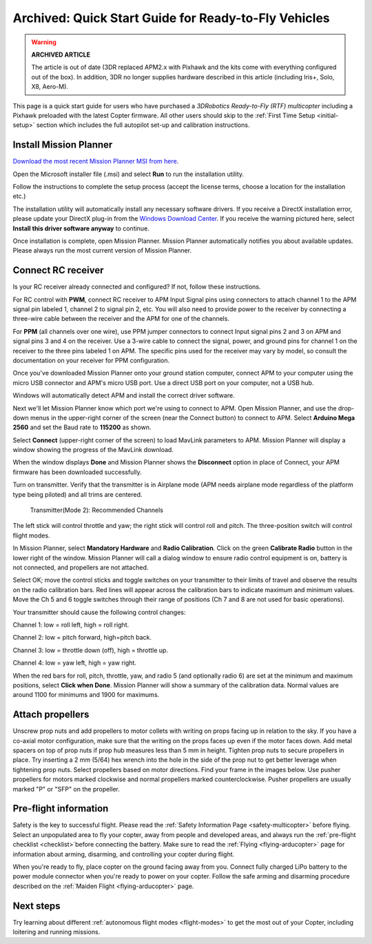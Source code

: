 .. _quick-start-guide:

=====================================================
Archived: Quick Start Guide for Ready-to-Fly Vehicles
=====================================================

.. warning::

   **ARCHIVED ARTICLE**

   The article is out of date (3DR replaced APM2.x with Pixhawk
   and the kits come with everything configured out of the box). 
   In addition, 3DR no longer supplies hardware described in this article (including Iris+, Solo, X8, Aero-M).

This page is a quick start guide for users who have purchased a *3DRobotics Ready-to-Fly (RTF) multicopter*
including a Pixhawk preloaded with the latest Copter firmware.  
All other users should skip to the :ref:`First Time Setup <initial-setup>` section which
includes the full autopilot set-up and calibration instructions.

Install Mission Planner
=======================

`Download the most recent Mission Planner MSI from here <https://firmware.ardupilot.org/Tools/MissionPlanner/MissionPlanner-latest.msi>`__.

Open the Microsoft installer file (.msi) and select **Run** to run the
installation utility.

.. image:: ../../../images/installation.png
    :target: ../_images/installation.png

Follow the instructions to complete the setup process (accept the
license terms, choose a location for the installation etc.)

The installation utility will automatically install any necessary software drivers. 
If you receive a DirectX installation error, please update your DirectX plug-in from the `Windows Download Center <https://www.microsoft.com/en-us/download/windows.aspx>`__.
If you receive the warning pictured here, select **Install this driver software anyway** to continue.

.. image:: ../images/directx_driver_install_warning.png
    :target: ../_images/directx_driver_install_warning.png

Once installation is complete, open Mission Planner. Mission Planner
automatically notifies you about available updates. Please always run
the most current version of Mission Planner.

Connect RC receiver
===================

Is your RC receiver already connected and configured? If not, follow
these instructions.

For RC control with \ **PWM**, connect RC receiver to APM Input Signal
pins using connectors to attach channel 1 to the APM signal pin labeled
1, channel 2 to signal pin 2, etc. You will also need to provide power
to the receiver by connecting a three-wire cable between the receiver
and the APM for one of the channels.

.. image:: ../images/PWM-wiring.jpg
    :target: ../_images/PWM-wiring.jpg

For **PPM** (all channels over one wire), use PPM jumper connectors to
connect Input signal pins 2 and 3 on APM and signal pins 3 and 4 on the
receiver. Use a 3-wire cable to connect the signal, power, and ground
pins for channel 1 on the receiver to the three pins labeled 1 on APM.
The specific pins used for the receiver may vary by model, so consult
the documentation on your receiver for PPM configuration.

.. image:: ../images/PPM-wiring.jpg
    :target: ../_images/PPM-wiring.jpg

Once you've downloaded Mission Planner onto your ground station
computer, connect APM to your computer using the micro USB connector and
APM's micro USB port. Use a direct USB port on your computer, not a USB
hub.

.. image:: ../../../images/apm_micro_usb.jpg
    :target: ../_images/apm_micro_usb.jpg

Windows will automatically detect APM and install the correct driver
software.

Next we'll let Mission Planner know which port we're using to connect to
APM. Open Mission Planner, and use the drop-down menus in the
upper-right corner of the screen (near the Connect button) to connect to
APM. Select \ **Arduino Mega 2560** and set the Baud rate to **115200**
as shown.

.. image:: ../../../images/connect-to-com-port.png
    :target: ../_images/connect-to-com-port.png

Select \ **Connect** (upper-right corner of the screen) to load MavLink
parameters to APM. Mission Planner will display a window showing the
progress of the MavLink download.

.. image:: ../images/con-mavlink.png
    :target: ../_images/con-mavlink.png

When the window displays **Done** and Mission Planner shows the
**Disconnect** option in place of Connect, your APM firmware has been
downloaded successfully.

.. image:: ../images/condiscon.png
    :target: ../_images/condiscon.png

Turn on transmitter. Verify that the transmitter is in Airplane mode
(APM needs airplane mode regardless of the platform type being piloted)
and all trims are centered.

   Transmitter(Mode 2): Recommended Channels

The left stick will control throttle and yaw; the right stick will
control roll and pitch. The three-position switch will control flight
modes.

In Mission Planner, select **Mandatory Hardware** and **Radio
Calibration**. Click on the green \ **Calibrate Radio** button in the
lower right of the window. Mission Planner will call a dialog window to
ensure radio control equipment is on, battery is not connected, and
propellers are not attached.

.. image:: ../images/calibrate-radio.jpg
    :target: ../_images/calibrate-radio.jpg

Select OK; move the control sticks and toggle switches on your
transmitter to their limits of travel and observe the results on the
radio calibration bars. Red lines will appear across the calibration
bars to indicate maximum and minimum values. Move the Ch 5 and 6 toggle
switches through their range of positions (Ch 7 and 8 are not used for
basic operations).

Your transmitter should cause the following control changes:

Channel 1: low = roll left, high = roll right.

Channel 2: low = pitch forward, high=pitch back.

Channel 3: low = throttle down (off), high = throttle up.

Channel 4: low = yaw left, high = yaw right.

.. image:: ../images/radio-calib-click-when-done.png
    :target: ../_images/radio-calib-click-when-done.png

When the red bars for roll, pitch, throttle, yaw, and radio 5 (and
optionally radio 6) are set at the minimum and maximum positions, select
**Click when Done**. Mission Planner will show a summary of the
calibration data. Normal values are around 1100 for minimums and 1900
for maximums.

.. image:: ../../../images/radi-calib-results.png
    :target: ../_images/radi-calib-results.png

Attach propellers
=================

Unscrew prop nuts and add propellers to motor collets with writing on
props facing up in relation to the sky. If you have a co-axial motor
configuration, make sure that the writing on the props faces up even if
the motor faces down. Add metal spacers on top of prop nuts if prop hub
measures less than 5 mm in height. Tighten prop nuts to secure
propellers in place. Try inserting a 2 mm (5/64) hex wrench into the
hole in the side of the prop nut to get better leverage when tightening
prop nuts. Select propellers based on motor directions. Find your frame
in the images below. Use pusher propellers for motors marked clockwise
and normal propellers marked counterclockwise. Pusher propellers are
usually marked "P" or "SFP" on the propeller.

.. image:: ../images/FRAMES_X8.jpg
    :target: ../_images/FRAMES_X8.jpg

.. image:: ../images/FRAMES_X8.jpg
    :target: ../_images/FRAMES_X8.jpg

.. image:: ../images/FRAMES_X8.jpg
    :target: ../_images/FRAMES_X8.jpg

Pre-flight information
======================

Safety is the key to successful flight. Please read the \ :ref:`Safety Information Page <safety-multicopter>` before
flying. Select an unpopulated area to fly your copter, away from people
and developed areas, and always run the :ref:`pre-flight checklist <checklist>`\ before
connecting the battery. 
Make sure to read the :ref:`Flying <flying-arducopter>` page for information about arming, disarming, and controlling your copter during flight.

When you're ready to fly, place copter on the ground facing away from
you. Connect fully charged LiPo battery to the power module connector
when you're ready to power on your copter. Follow the safe arming and
disarming procedure described on the :ref:`Maiden Flight <flying-arducopter>` page.

.. image:: ../images/Connect-Battery.jpg
    :target: ../_images/Connect-Battery.jpg

Next steps
==========

Try learning about different :ref:`autonomous flight modes <flight-modes>` to get the
most out of your Copter, including loitering and running missions.
